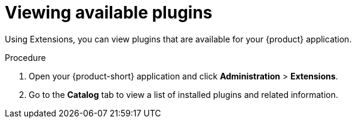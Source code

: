 [id="rhdh-extensions-plugins-viewing_{context}"]
= Viewing available plugins

Using Extensions, you can view plugins that are available for your {product} application.

.Procedure

. Open your {product-short} application and click *Administration* > *Extensions*.
. Go to the *Catalog* tab to view a list of installed plugins and related information.
